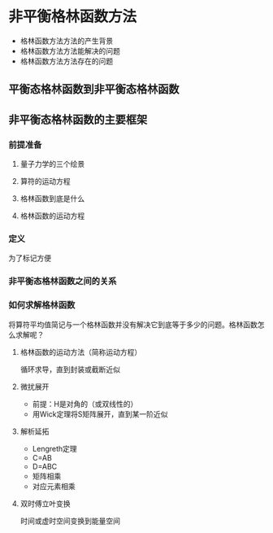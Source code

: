 * 非平衡格林函数方法
- 格林函数方法方法的产生背景
- 格林函数方法方法能解决的问题
- 格林函数方法方法存在的问题
** 平衡态格林函数到非平衡态格林函数
** 非平衡态格林函数的主要框架
*** 前提准备
**** 量子力学的三个绘景
**** 算符的运动方程
**** 格林函数到底是什么
**** 格林函数的运动方程
*** 定义
为了标记方便
*** 非平衡态格林函数之间的关系
*** 如何求解格林函数
将算符平均值简记与一个格林函数并没有解决它到底等于多少的问题。格林函数怎么求解呢？
**** 格林函数的运动方法（简称运动方程）
循环求导，直到封装或截断近似
**** 微扰展开
- 前提：H是对角的（或双线性的）
- 用Wick定理将S矩阵展开，直到某一阶近似
**** 解析延拓
- Lengreth定理
- C=AB
- D=ABC
- 矩阵相乘
- 对应元素相乘
**** 双时傅立叶变换
时间或虚时空间变换到能量空间
